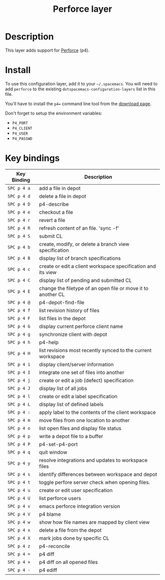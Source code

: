 #+TITLE: Perforce layer

[[file:img/p4.png]]

* Table of Contents                                         :TOC_4_gh:noexport:
- [[#description][Description]]
- [[#install][Install]]
- [[#key-bindings][Key bindings]]

* Description
This layer adds support for [[https://www.perforce.com/][Perforce]] (p4).

* Install
To use this configuration layer, add it to your =~/.spacemacs=. You will need to
add =perforce= to the existing =dotspacemacs-configuration-layers= list in this
file.

You'll have to install the =p4== command line tool from the [[https://www.perforce.com/downloads/helix][download page]].

Don't forget to setup the environment variables:
- =P4_PORT=
- =P4_CLIENT=
- =P4_USER=
- =P4_PASSWD=

* Key bindings

| Key Binding | Description                                                  |
|-------------+--------------------------------------------------------------|
| ~SPC p 4 a~ | add a file in depot                                          |
| ~SPC p 4 d~ | delete a file in depot                                       |
| ~SPC p 4 D~ | p4-describe                                                  |
| ~SPC p 4 e~ | checkout a file                                              |
| ~SPC p 4 r~ | revert a file                                                |
| ~SPC p 4 R~ | refresh content of an file. 'sync -f'                        |
| ~SPC p 4 S~ | submit CL                                                    |
| ~SPC p 4 b~ | create, modify, or delete a branch view specification        |
| ~SPC p 4 B~ | display list of branch specifications                        |
| ~SPC p 4 c~ | create or edit a client workspace specification and its view |
| ~SPC p 4 C~ | display list of pending and submitted CL                     |
| ~SPC p 4 E~ | change the filetype of an open file or move it to another CL |
| ~SPC p 4 @~ | p4-depot-find-file                                           |
| ~SPC p 4 f~ | list revision history of files                               |
| ~SPC p 4 F~ | list files in the depot                                      |
| ~SPC p 4 G~ | display current perforce client name                         |
| ~SPC p 4 g~ | synchronize client with depot                                |
| ~SPC p 4 h~ | p4-help                                                      |
| ~SPC p 4 H~ | list revisions most recently synced to the current workspace |
| ~SPC p 4 i~ | display client/server information                            |
| ~SPC p 4 I~ | integrate one set of files into another                      |
| ~SPC p 4 j~ | create or edit a job (defect) specification                  |
| ~SPC p 4 J~ | display list of all jobs                                     |
| ~SPC p 4 l~ | create or edit a label specification                         |
| ~SPC p 4 L~ | display list of defined labels                               |
| ~SPC p 4 :~ | apply label to the contents of the client workspace          |
| ~SPC p 4 m~ | move files from one location to another                      |
| ~SPC p 4 o~ | list open files and display file status                      |
| ~SPC p 4 p~ | write a depot file to a buffer                               |
| ~SPC p 4 P~ | p4-set-p4-port                                               |
| ~SPC p 4 q~ | quit window                                                  |
| ~SPC p 4 y~ | resolve integrations and updates to workspace files          |
| ~SPC p 4 s~ | identify differences between workspace and depot             |
| ~SPC p 4 t~ | toggle perfore server check when opening files.              |
| ~SPC p 4 u~ | create or edit user specification                            |
| ~SPC p 4 U~ | list perforce users                                          |
| ~SPC p 4 v~ | emacs perforce integration version                           |
| ~SPC p 4 V~ | p4 blame                                                     |
| ~SPC p 4 w~ | show how file names are mapped by client view                |
| ~SPC p 4 x~ | delete a file from the depot                                 |
| ~SPC p 4 X~ | mark jobs done by specific CL                                |
| ~SPC p 4 z~ | p4-reconcile                                                 |
| ~SPC p 4 =~ | p4 diff                                                      |
| ~SPC p 4 +~ | p4 diff on all opened files                                  |
| ~SPC p 4 -~ | p4 ediff                                                     |
